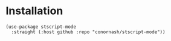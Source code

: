 
* Installation
#+begin_src elisp
  (use-package stscript-mode
    :straight (:host github :repo "conornash/stscript-mode"))

#+end_src
